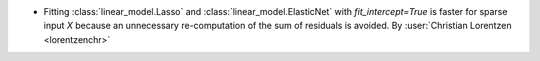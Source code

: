 - Fitting :class:`linear_model.Lasso` and :class:`linear_model.ElasticNet` with
  `fit_intercept=True` is faster for sparse input `X` because an unnecessary
  re-computation of the sum of residuals is avoided.
  By :user:`Christian Lorentzen <lorentzenchr>`
